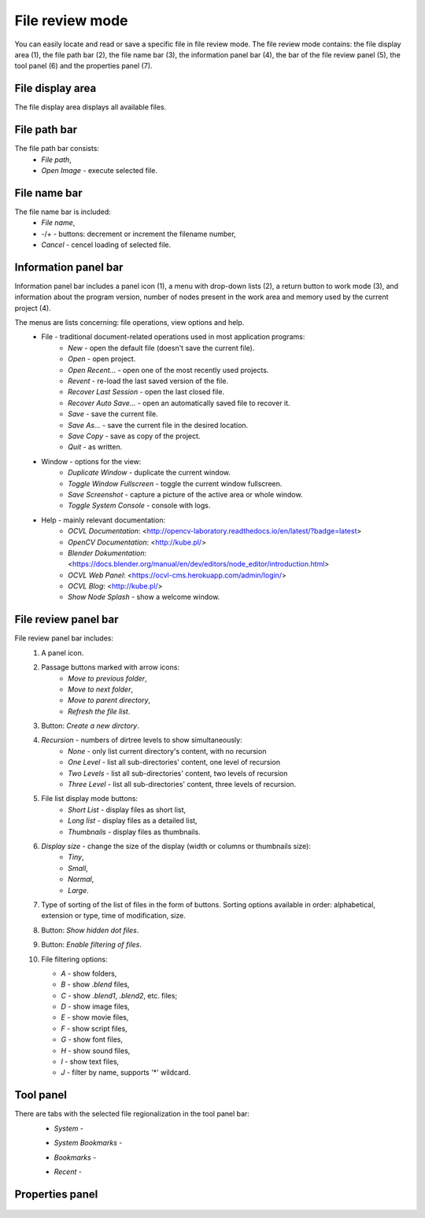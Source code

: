 File review mode
================
You can easily locate and read or save a specific file in file review mode. The file review mode contains: the file display area (1), the file path bar (2), the file name bar (3), the information panel bar (4), the bar of the file review panel (5), the tool panel (6) and the properties panel (7).

.. image:: http://kube.pl/wp-content/uploads/2018/05/file_window_11-e1526400375466.png

File display area
-----------------
The file display area displays all available files.

File path bar
-------------
The file path bar consists:
    - *File path*,
    - `Open Image` - execute selected file.

File name bar
-------------
The file name bar is included:
    - *File name*,
    - `-`/`+` - buttons: decrement or increment the filename number,
    - `Cancel` - cencel loading of selected file.

Information panel bar
---------------------
Information panel bar includes a panel icon (1), a menu with drop-down lists (2), a return button to work mode (3), and information about the program version, number of nodes present in the work area and memory used by the current project (4).

.. image:: http://kube.pl/wp-content/uploads/2018/05/panel_top_21-e1525884258593.png

The menus are lists concerning: file operations, view options and help.
    - File - traditional document-related operations used in most application programs:
        - `New` - open the default file (doesn't save the current file).
        - `Open` - open project.
        - `Open Recent...` - open one of the most recently used projects.
        - `Revent` - re-load the last saved version of the file.
        - `Recover Last Session` - open the last closed file.
        - `Recover Auto Save...` - open an automatically saved file to recover it.
        - `Save` - save the current file.
        - `Save As...` - save the current file in the desired location.
        - `Save Copy` - save as copy of the project.
        - `Quit` - as written.
    - Window - options for the view:
        - `Duplicate Window` - duplicate the current window.
        - `Toggle Window Fullscreen` - toggle the current window fullscreen.
        - `Save Screenshot` - capture a picture of the active area or whole window.
        - `Toggle System Console` - console with logs.
    - Help - mainly relevant documentation:
        - `OCVL Documentation`: <http://opencv-laboratory.readthedocs.io/en/latest/?badge=latest>
        - `OpenCV Documentation`: <http://kube.pl/>
        - `Blender Dokumentation`: <https://docs.blender.org/manual/en/dev/editors/node_editor/introduction.html>
        - `OCVL Web Panel`: <https://ocvl-cms.herokuapp.com/admin/login/>
        - `OCVL Blog`: <http://kube.pl/>
        - `Show Node Splash` - show a welcome window.

File review panel bar
---------------------

.. image:: http://kube.pl/wp-content/uploads/2018/05/file_window_51-e1526413670349.png

File review panel bar includes:
    1. A panel icon.

    2. Passage buttons marked with arrow icons:
        - `Move to previous folder`,
        - `Move to next folder`,
        - `Move to parent directory`,
        - `Refresh the file list`.
    3. Button: `Create a new dirctory`.

    4. *Recursion* - numbers of dirtree levels to show simultaneously:
        - `None` - only list current directory's content, with no recursion
        - `One Level` - list all sub-directories' content, one level of recursion
        - `Two Levels` - list all sub-directories' content, two levels of recursion
        - `Three Level` - list all sub-directories' content, three levels of recursion.
    5. File list display mode buttons:
        - `Short List` - display files as short list,
        - `Long list` - display files as a detailed list,
        - `Thumbnails` -  display files as thumbnails.
    6. *Display size* - change the size of the display (width or columns or thumbnails size):
        - `Tiny`,
        - `Small`,
        - `Normal`,
        - `Large`.
    7.  Type of sorting of the list of files in the form of buttons. Sorting options available in order: alphabetical, extension or type, time of modification, size.

    8. Button: `Show hidden dot files`.
    9. Button: `Enable filtering of files`.
    10. File filtering options:

        .. image:: http://kube.pl/wp-content/uploads/2018/05/file_window_101-e1526414335187.png



        - `A` - show folders,
        - `B` - show *.blend* files,
        - `C` - show *.blend1*, *.blend2*, etc. files;
        - `D` - show image files,
        - `E` - show movie files,
        - `F` - show script files,
        - `G` - show font files,
        - `H` - show sound files,
        - `I` - show text files,
        - `J` - filter by name, supports '*' wildcard.

Tool panel
----------
There are tabs with the selected file regionalization in the tool panel bar:
    - *System* -

    .. image:: http://kube.pl/wp-content/uploads/2018/05/file_okno_61.png

    - *System Bookmarks* -

    .. image:: http://kube.pl/wp-content/uploads/2018/05/file_okno_62.png

    - *Bookmarks* -

    .. image:: http://kube.pl/wp-content/uploads/2018/05/file_okno_63.png

    - *Recent* -

    .. image:: http://kube.pl/wp-content/uploads/2018/05/file_okno_64.png


Properties panel
----------------

    .. image:: http://kube.pl/wp-content/uploads/2018/05/file_okno_71.png